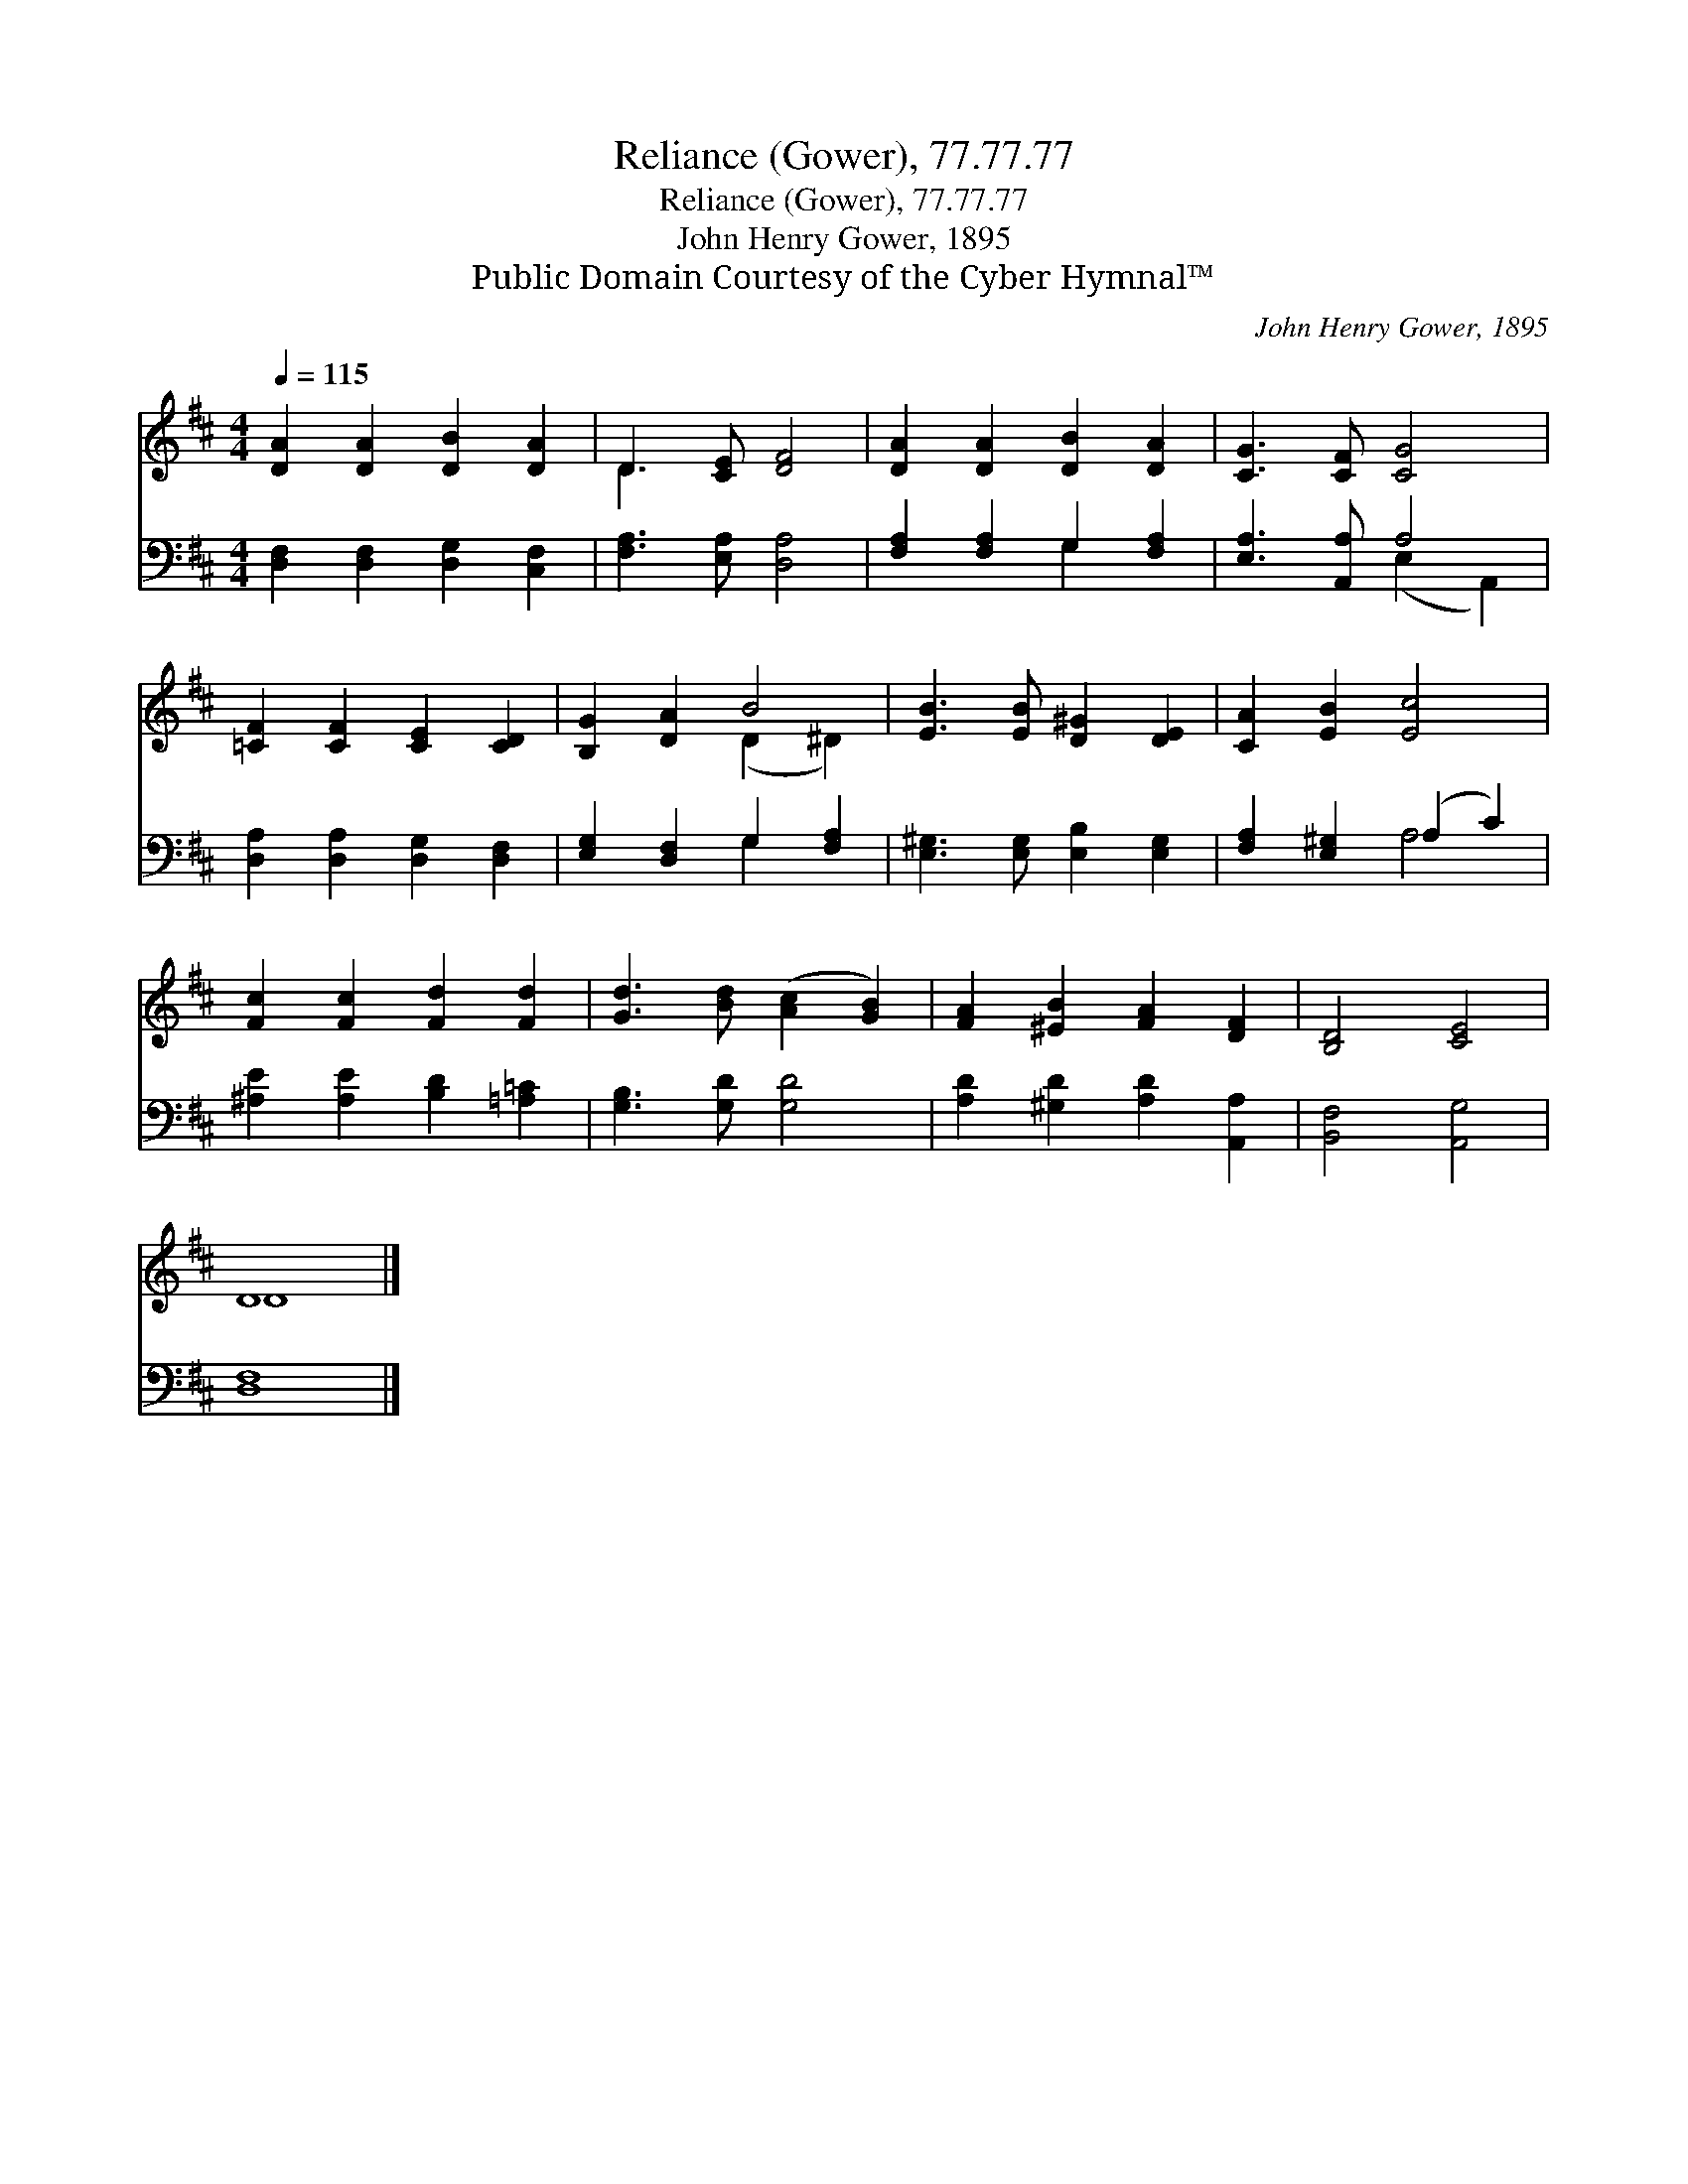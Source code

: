 X:1
T:Reliance (Gower), 77.77.77
T:Reliance (Gower), 77.77.77
T:John Henry Gower, 1895
T:Public Domain Courtesy of the Cyber Hymnal™
C:John Henry Gower, 1895
Z:Public Domain
Z:Courtesy of the Cyber Hymnal™
%%score ( 1 2 ) ( 3 4 )
L:1/8
Q:1/4=115
M:4/4
K:D
V:1 treble 
V:2 treble 
V:3 bass 
V:4 bass 
V:1
 [DA]2 [DA]2 [DB]2 [DA]2 | D3 [CE] [DF]4 | [DA]2 [DA]2 [DB]2 [DA]2 | [CG]3 [CF] [CG]4 | %4
 [=CF]2 [CF]2 [CE]2 [CD]2 | [B,G]2 [DA]2 B4 | [EB]3 [EB] [D^G]2 [DE]2 | [CA]2 [EB]2 [Ec]4 | %8
 [Fc]2 [Fc]2 [Fd]2 [Fd]2 | [Gd]3 [Bd] ([Ac]2 [GB]2) | [FA]2 [^EB]2 [FA]2 [DF]2 | [B,D]4 [CE]4 | %12
 D8 |] %13
V:2
 x8 | D3 x5 | x8 | x8 | x8 | x4 (D2 ^D2) | x8 | x8 | x8 | x8 | x8 | x8 | D8 |] %13
V:3
 [D,F,]2 [D,F,]2 [D,G,]2 [C,F,]2 | [F,A,]3 [E,A,] [D,A,]4 | [F,A,]2 [F,A,]2 G,2 [F,A,]2 | %3
 [E,A,]3 [A,,A,] A,4 | [D,A,]2 [D,A,]2 [D,G,]2 [D,F,]2 | [E,G,]2 [D,F,]2 G,2 [F,A,]2 | %6
 [E,^G,]3 [E,G,] [E,B,]2 [E,G,]2 | [F,A,]2 [E,^G,]2 (A,2 C2) | [^A,E]2 [A,E]2 [B,D]2 [=A,=C]2 | %9
 [G,B,]3 [G,D] [G,D]4 | [A,D]2 [^G,D]2 [A,D]2 [A,,A,]2 | [B,,F,]4 [A,,G,]4 | [D,F,]8 |] %13
V:4
 x8 | x8 | x4 G,2 x2 | x4 (E,2 A,,2) | x8 | x4 G,2 x2 | x8 | x4 A,4 | x8 | x8 | x8 | x8 | x8 |] %13

